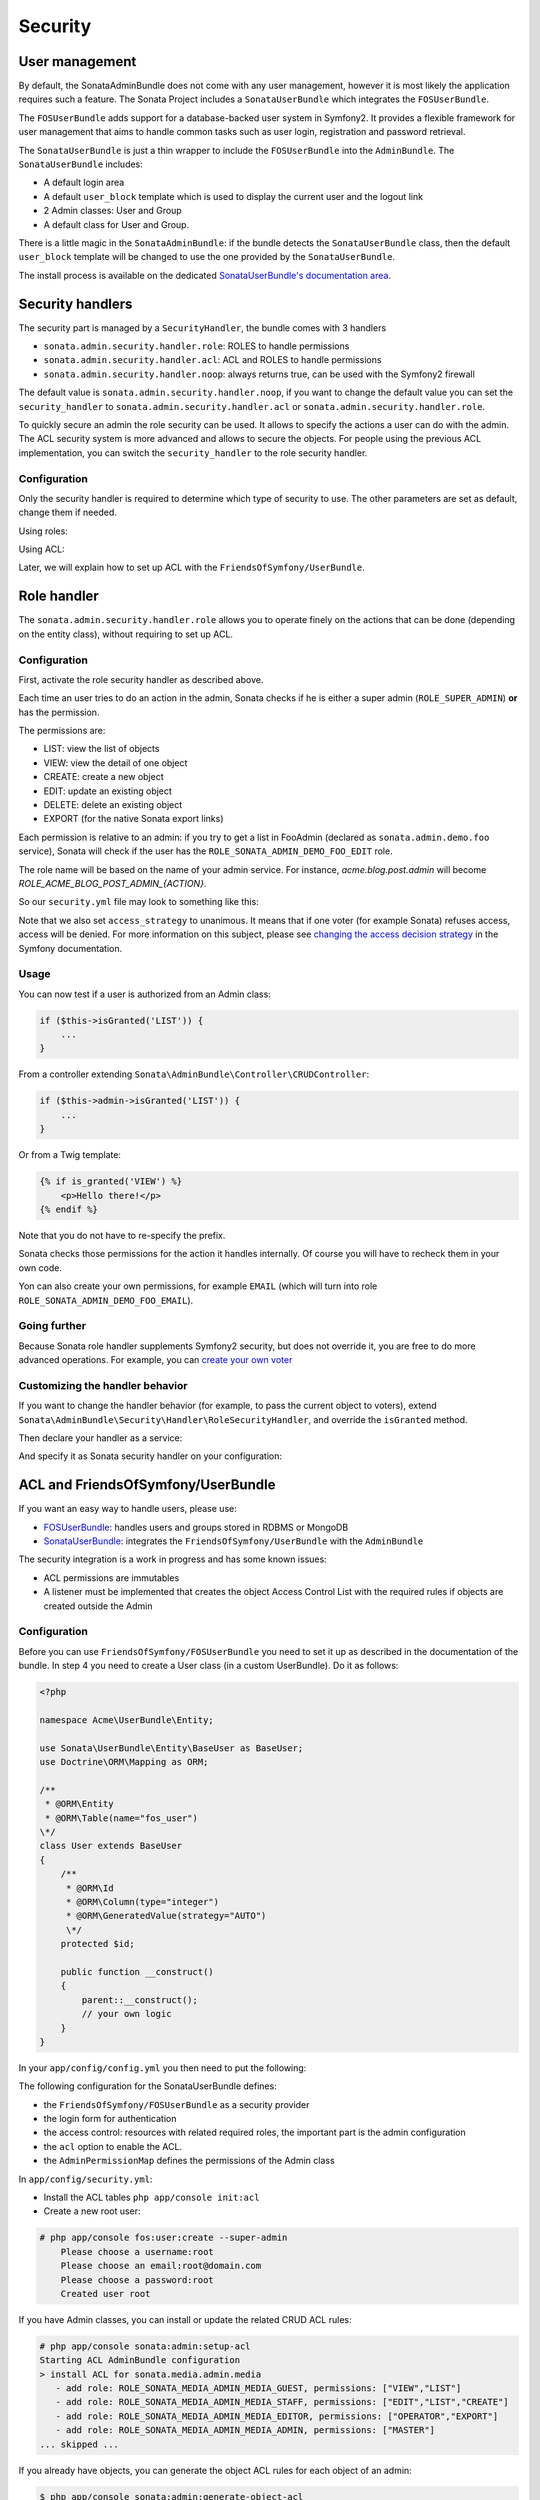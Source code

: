 Security
========

User management
---------------

By default, the SonataAdminBundle does not come with any user management,
however it is most likely the application requires such a feature. The Sonata
Project includes a ``SonataUserBundle`` which integrates the ``FOSUserBundle``.

The ``FOSUserBundle`` adds support for a database-backed user system in Symfony2.
It provides a flexible framework for user management that aims to handle common
tasks such as user login, registration and password retrieval.

The ``SonataUserBundle`` is just a thin wrapper to include the ``FOSUserBundle``
into the ``AdminBundle``. The ``SonataUserBundle`` includes:

* A default login area
* A default ``user_block`` template which is used to display the current user
  and the logout link
* 2 Admin classes: User and Group
* A default class for User and Group.

There is a little magic in the ``SonataAdminBundle``: if the bundle detects the
``SonataUserBundle`` class, then the default ``user_block`` template will be
changed to use the one provided by the ``SonataUserBundle``.

The install process is available on the dedicated
`SonataUserBundle's documentation area`_.


Security handlers
-----------------

The security part is managed by a ``SecurityHandler``, the bundle comes with 3 handlers

- ``sonata.admin.security.handler.role``: ROLES to handle permissions
- ``sonata.admin.security.handler.acl``: ACL and ROLES to handle permissions
- ``sonata.admin.security.handler.noop``: always returns true, can be used
  with the Symfony2 firewall

The default value is ``sonata.admin.security.handler.noop``, if you want to
change the default value you can set the ``security_handler`` to
``sonata.admin.security.handler.acl`` or ``sonata.admin.security.handler.role``.

To quickly secure an admin the role security can be used. It allows to specify
the actions a user can do with the admin. The ACL security system is more advanced
and allows to secure the objects. For people using the previous ACL
implementation, you can switch the ``security_handler`` to the role security handler.

Configuration
~~~~~~~~~~~~~

Only the security handler is required to determine which type of security to use.
The other parameters are set as default, change them if needed.

Using roles:

.. configuration-block::

    .. code-block:: yaml

        # app/config/config.yml
        sonata_admin:
            security:
                handler: sonata.admin.security.handler.role

Using ACL:

.. configuration-block::

    .. code-block:: yaml

        # app/config/config.yml
        sonata_admin:
            security:
                handler: sonata.admin.security.handler.acl
                # acl security information
                information:
                    GUEST:    [VIEW, LIST]
                    STAFF:    [EDIT, LIST, CREATE]
                    EDITOR:   [OPERATOR, EXPORT]
                    ADMIN:    [MASTER]
                # permissions not related to an object instance and also to be available when objects do not exist
                # the DELETE admin permission means the user is allowed to batch delete objects
                admin_permissions: [CREATE, LIST, DELETE, UNDELETE, EXPORT, OPERATOR, MASTER]
                # permission related to the objects
                object_permissions: [VIEW, EDIT, DELETE, UNDELETE, OPERATOR, MASTER, OWNER]

Later, we will explain how to set up ACL with the
``FriendsOfSymfony/UserBundle``.

Role handler
------------

The ``sonata.admin.security.handler.role`` allows you to operate finely on the
actions that can be done (depending on the entity class), without requiring to set up ACL.

Configuration
~~~~~~~~~~~~~

First, activate the role security handler as described above.

Each time an user tries to do an action in the admin, Sonata checks if he is
either a super admin (``ROLE_SUPER_ADMIN``) **or** has the permission.

The permissions are:

* LIST: view the list of objects
* VIEW: view the detail of one object
* CREATE: create a new object
* EDIT: update an existing object
* DELETE: delete an existing object
* EXPORT (for the native Sonata export links)

Each permission is relative to an admin: if you try to get a list in FooAdmin (declared as ``sonata.admin.demo.foo``
service), Sonata will check if the user has the ``ROLE_SONATA_ADMIN_DEMO_FOO_EDIT`` role.

The role name will be based on the name of your admin service. For instance, `acme.blog.post.admin` will become `ROLE_ACME_BLOG_POST_ADMIN_{ACTION}`.

So our ``security.yml`` file may look to something like this:

.. configuration-block::

    .. code-block:: yaml

        # app/config/security.yml
        security:
            ...
            role_hierarchy:
                # for convenience, I decided to gather Sonata roles here
                ROLE_SONATA_FOO_READER:
                    - ROLE_SONATA_ADMIN_DEMO_FOO_LIST
                    - ROLE_SONATA_ADMIN_DEMO_FOO_VIEW
                ROLE_SONATA_FOO_EDITOR:
                    - ROLE_SONATA_ADMIN_DEMO_FOO_CREATE
                    - ROLE_SONATA_ADMIN_DEMO_FOO_EDIT
                ROLE_SONATA_FOO_ADMIN:
                    - ROLE_SONATA_ADMIN_DEMO_FOO_DELETE
                    - ROLE_SONATA_ADMIN_DEMO_FOO_EXPORT
                # those are the roles I will use (less verbose)
                ROLE_STAFF:             [ROLE_USER, ROLE_SONATA_FOO_READER]
                ROLE_ADMIN:             [ROLE_STAFF, ROLE_SONATA_FOO_EDITOR, ROLE_SONATA_FOO_ADMIN]
                ROLE_SUPER_ADMIN:       [ROLE_ADMIN, ROLE_ALLOWED_TO_SWITCH]

            # set access_strategy to unanimous, else you may have unexpected behaviors
            access_decision_manager:
                strategy: unanimous

Note that we also set ``access_strategy`` to unanimous.
It means that if one voter (for example Sonata) refuses access, access will be denied.
For more information on this subject, please see `changing the access decision strategy`_
in the Symfony documentation.

Usage
~~~~~

You can now test if a user is authorized from an Admin class:

.. code-block:: php

        if ($this->isGranted('LIST')) {
            ...
        }

From a controller extending ``Sonata\AdminBundle\Controller\CRUDController``:

.. code-block:: php

        if ($this->admin->isGranted('LIST')) {
            ...
        }

Or from a Twig template:

.. code-block:: jinja

        {% if is_granted('VIEW') %}
            <p>Hello there!</p>
        {% endif %}

Note that you do not have to re-specify the prefix.

Sonata checks those permissions for the action it handles internally.
Of course you will have to recheck them in your own code.

Yon can also create your own permissions, for example ``EMAIL``
(which will turn into role ``ROLE_SONATA_ADMIN_DEMO_FOO_EMAIL``).

Going further
~~~~~~~~~~~~~

Because Sonata role handler supplements Symfony2 security, but does not override it, you are free to do more advanced operations.
For example, you can `create your own voter`_

Customizing the handler behavior
~~~~~~~~~~~~~~~~~~~~~~~~~~~~~~~~

If you want to change the handler behavior (for example, to pass the current object to voters), extend
``Sonata\AdminBundle\Security\Handler\RoleSecurityHandler``, and override the ``isGranted`` method.

Then declare your handler as a service:

.. configuration-block::

    .. code-block:: xml

        <parameters>
            <parameter key="acme.demo.security.handler.role.class" >Acme\DemoBundle\Security\Handler\RoleSecurityHandler</parameter>
        </parameters>
        <services>
            <service id="acme.demo.security.handler.role" class="%acme.demo.security.handler.role.class%" public="false">
                <argument type="service" id="security.context" on-invalid="null" />
                <argument type="collection">
                    <argument>ROLE_SUPER_ADMIN</argument>
                </argument>
            </service>
        ...

And specify it as Sonata security handler on your configuration:

.. configuration-block::

    .. code-block:: yaml

        # app/config/config.yml
        sonata_admin:
            security:
                handler: acme.demo.security.handler.role

ACL and FriendsOfSymfony/UserBundle
-----------------------------------

If you want an easy way to handle users, please use:

- `FOSUserBundle <https://github.com/FriendsOfSymfony/FOSUserBundle>`_: handles
  users and groups stored in RDBMS or MongoDB
- `SonataUserBundle <https://github.com/sonata-project/SonataUserBundle>`_: integrates the
  ``FriendsOfSymfony/UserBundle`` with the ``AdminBundle``

The security integration is a work in progress and has some known issues:

- ACL permissions are immutables
- A listener must be implemented that creates the object Access Control List
  with the required rules if objects are created outside the Admin

Configuration
~~~~~~~~~~~~~

Before you can use ``FriendsOfSymfony/FOSUserBundle`` you need to set it up as
described in the documentation of the bundle. In step 4 you need to create a
User class (in a custom UserBundle). Do it as follows:

.. code-block:: php

    <?php

    namespace Acme\UserBundle\Entity;

    use Sonata\UserBundle\Entity\BaseUser as BaseUser;
    use Doctrine\ORM\Mapping as ORM;

    /**
     * @ORM\Entity
     * @ORM\Table(name="fos_user")
    \*/
    class User extends BaseUser
    {
        /**
         * @ORM\Id
         * @ORM\Column(type="integer")
         * @ORM\GeneratedValue(strategy="AUTO")
         \*/
        protected $id;

        public function __construct()
        {
            parent::__construct();
            // your own logic
        }
    }

In your ``app/config/config.yml`` you then need to put the following:

.. configuration-block::

    .. code-block:: yaml

        fos_user:
            db_driver: orm
            firewall_name: main
            user_class: Acme\UserBundle\Entity\User

The following configuration for the SonataUserBundle defines:

- the ``FriendsOfSymfony/FOSUserBundle`` as a security provider
- the login form for authentication
- the access control: resources with related required roles, the important
  part is the admin configuration
- the ``acl`` option to enable the ACL.
- the ``AdminPermissionMap`` defines the permissions of the Admin class

.. configuration-block::

    .. code-block:: yaml

        # src/Acme/MyBundle/Resources/config/services.yml

        parameters:
            # ... other parameters
            security.acl.permission.map.class: Sonata\AdminBundle\Security\Acl\Permission\AdminPermissionMap
            # optionally use a custom MaskBuilder
            #sonata.admin.security.mask.builder.class: Sonata\AdminBundle\Security\Acl\Permission\MaskBuilder

In ``app/config/security.yml``:

.. configuration-block::

    .. code-block:: yaml

        # app/config/security.yml
        security:
            providers:
                fos_userbundle:
                    id: fos_user.user_manager

            firewalls:
                main:
                    pattern:      .*
                    form-login:
                        provider:       fos_userbundle
                        login_path:     /login
                        use_forward:    false
                        check_path:     /login_check
                        failure_path:   null
                    logout:       true
                    anonymous:    true

            access_control:
                # The WDT has to be allowed to anonymous users to avoid requiring the login with the AJAX request
                - { path: ^/wdt/, role: IS_AUTHENTICATED_ANONYMOUSLY }
                - { path: ^/profiler/, role: IS_AUTHENTICATED_ANONYMOUSLY }

                # AsseticBundle paths used when using the controller for assets
                - { path: ^/js/, role: IS_AUTHENTICATED_ANONYMOUSLY }
                - { path: ^/css/, role: IS_AUTHENTICATED_ANONYMOUSLY }

                # URL of FOSUserBundle which need to be available to anonymous users
                - { path: ^/login$, role: IS_AUTHENTICATED_ANONYMOUSLY }
                - { path: ^/login_check$, role: IS_AUTHENTICATED_ANONYMOUSLY } # for the case of a failed login
                - { path: ^/user/new$, role: IS_AUTHENTICATED_ANONYMOUSLY }
                - { path: ^/user/check-confirmation-email$, role: IS_AUTHENTICATED_ANONYMOUSLY }
                - { path: ^/user/confirm/, role: IS_AUTHENTICATED_ANONYMOUSLY }
                - { path: ^/user/confirmed$, role: IS_AUTHENTICATED_ANONYMOUSLY }
                - { path: ^/user/request-reset-password$, role: IS_AUTHENTICATED_ANONYMOUSLY }
                - { path: ^/user/send-resetting-email$, role: IS_AUTHENTICATED_ANONYMOUSLY }
                - { path: ^/user/check-resetting-email$, role: IS_AUTHENTICATED_ANONYMOUSLY }
                - { path: ^/user/reset-password/, role: IS_AUTHENTICATED_ANONYMOUSLY }

                # Secured part of the site
                # This config requires being logged for the whole site and having the admin role for the admin part.
                # Change these rules to adapt them to your needs
                - { path: ^/admin/, role: ROLE_ADMIN }
                - { path: ^/.*, role: IS_AUTHENTICATED_ANONYMOUSLY }


            role_hierarchy:
                ROLE_ADMIN:       [ROLE_USER, ROLE_SONATA_ADMIN]
                ROLE_SUPER_ADMIN: [ROLE_ADMIN, ROLE_ALLOWED_TO_SWITCH]

            acl:
                connection: default

- Install the ACL tables ``php app/console init:acl``

- Create a new root user:

.. code-block:: sh

    # php app/console fos:user:create --super-admin
        Please choose a username:root
        Please choose an email:root@domain.com
        Please choose a password:root
        Created user root

If you have Admin classes, you can install or update the related CRUD ACL rules:

.. code-block:: sh

    # php app/console sonata:admin:setup-acl
    Starting ACL AdminBundle configuration
    > install ACL for sonata.media.admin.media
       - add role: ROLE_SONATA_MEDIA_ADMIN_MEDIA_GUEST, permissions: ["VIEW","LIST"]
       - add role: ROLE_SONATA_MEDIA_ADMIN_MEDIA_STAFF, permissions: ["EDIT","LIST","CREATE"]
       - add role: ROLE_SONATA_MEDIA_ADMIN_MEDIA_EDITOR, permissions: ["OPERATOR","EXPORT"]
       - add role: ROLE_SONATA_MEDIA_ADMIN_MEDIA_ADMIN, permissions: ["MASTER"]
    ... skipped ...


If you already have objects, you can generate the object ACL rules for each
object of an admin:

.. code-block:: sh

    $ php app/console sonata:admin:generate-object-acl

Optionally, you can specify an object owner, and step through each admin. See
the help of the command for more information.

If you try to access to the admin class you should see the login form, just
log in with the ``root`` user.

An Admin is displayed in the dashboard (and menu) when the user has the role
``LIST``. To change this override the ``showIn`` method in the Admin class.

Roles and Access control lists
~~~~~~~~~~~~~~~~~~~~~~~~~~~~~~
A user can have several roles when working with an application. Each Admin class
has several roles, and each role specifies the permissions of the user for the
``Admin`` class. Or more specifically, what the user can do with the domain object(s)
the ``Admin`` class is created for.

By default each ``Admin`` class contains the following roles, override the
property ``$securityInformation`` to change this:

- ``ROLE_SONATA_..._GUEST``
    a guest that is allowed to ``VIEW`` an object and a ``LIST`` of objects;
- ``ROLE_SONATA_..._STAFF``
    probably the biggest part of the users, a staff user  has the same permissions
    as guests and is additionally allowed to ``EDIT`` and ``CREATE`` new objects;
- ``ROLE_SONATA_..._EDITOR``
    an editor is granted all access and, compared to the staff users, is allowed to ``DELETE``;
- ``ROLE_SONATA_..._ADMIN``
    an administrative user is granted all access and on top of that, the user is allowed to grant other users access.

Owner:

- when an object is created, the currently logged in user is set as owner for
  that object and is granted all access for that object;
- this means the user owning the object is always allowed to ``DELETE`` the
  object, even when they only have the staff role.

Vocabulary used for Access Control Lists:

- **Role:** a user role;
- **ACL:** a list of access rules, the Admin uses 2 types:
- **Admin ACL:** created from the Security information of the Admin class
  for  each admin and shares the Access Control Entries that specify what
  the  user can do (permissions) with the admin
- **Object ACL:** also created from the security information of the ``Admin``
  class however created for each object, it uses 2 scopes:

  - **Class-Scope:** the class scope contains the rules that are valid
    for all object of a certain class;
  - **Object-Scope:** specifies the owner;
- **Sid:** Security identity, an ACL role for the Class-Scope ACL and the
  user for the Object-Scope ACL;
- **Oid:** Object identity, identifies the ACL, for the admin ACL this is
  the admin code, for the object ACL this is the object id;
- **ACE:** a role (or sid) and its permissions;
- **Permission:** this tells what the user is allowed to do with the Object
  identity;
- **Bitmask:** a permission can have several bitmasks, each bitmask
  represents a permission. When permission ``VIEW`` is requested and it
  contains the ``VIEW`` and ``EDIT`` bitmask and the user only has the
  ``EDIT`` permission, then the permission ``VIEW`` is granted.
- **PermissionMap:** configures the bitmasks for each permission, to change
  the default mapping create a voter for the domain class of the Admin.

  There can be many voters that may have different permission maps. However,
  prevent that multiple voters vote on the same class with overlapping bitmasks.

See the cookbook article "`Advanced ACL concepts 
<http://symfony.com/doc/current/cookbook/security/acl_advanced.html#pre-authorization-decisions.>`_" 
for the meaning of the different permissions.


How is access granted?
~~~~~~~~~~~~~~~~~~~~~~

In the application the security context is asked if access is granted for a role
or a permission (``admin.isGranted``):

- **Token:** a token identifies a user between requests;
- **Voter:** sort of judge that returns if access is granted of denied, if the
  voter should not vote for a case, it returns abstain;
- **AccessDecisionManager:** decides if access is granted or denied according
  a specific strategy. It grants access if at least one (affirmative strategy),
  all (unanimous strategy) or more then half (consensus strategy) of the
  counted votes granted access;
- **RoleVoter:** votes for all attributes stating with ``ROLE_`` and grants
  access if the user has this role;
- **RoleHierarchyVoter:** when the role ``ROLE_SONATA_ADMIN`` is voted for,
  it also votes "granted" if the user has the role ``ROLE_SUPER_ADMIN``;
- **AclVoter:** grants access for the permissions of the ``Admin`` class if
  the user has the permission, the user has a permission that is included in
  the bitmasks of the permission requested to vote for or the user owns the
  object.

Create a custom voter or a custom permission map
~~~~~~~~~~~~~~~~~~~~~~~~~~~~~~~~~~~~~~~~~~~~~~~~

In some occasions you need to create a custom voter or a custom permission map
because for example you want to restrict access using extra rules:

- create a custom voter class that extends the ``AclVoter``

  .. code-block:: php

      <?php

      namespace Acme\DemoBundle\Security\Authorization\Voter;

      use FOS\UserBundle\Model\UserInterface;
      use Symfony\Component\Security\Core\Authentication\Token\TokenInterface;
      use Symfony\Component\Security\Acl\Voter\AclVoter;

      class UserAclVoter extends AclVoter
      {
          /**
          * {@InheritDoc}
          */
          public function supportsClass($class)
          {
              // support the Class-Scope ACL for votes with the custom permission map
              // return $class === 'Sonata\UserBundle\Admin\Entity\UserAdmin' || $is_subclass_of($class, 'FOS\UserBundle\Model\UserInterface');
              // if you use php >=5.3.7 you can check the inheritance with is_a($class, 'Sonata\UserBundle\Admin\Entity\UserAdmin');
              // support the Object-Scope ACL
              return is_subclass_of($class, 'FOS\UserBundle\Model\UserInterface');
          }

          public function supportsAttribute($attribute)
          {
              return $attribute === 'EDIT' || $attribute === 'DELETE';
          }

          public function vote(TokenInterface $token, $object, array $attributes)
          {
              if (!$this->supportsClass(get_class($object))) {
                  return self::ACCESS_ABSTAIN;
              }

              foreach ($attributes as $attribute) {
                  if ($this->supportsAttribute($attribute) && $object instanceof UserInterface) {
                      if ($object->isSuperAdmin() && !$token->getUser()->isSuperAdmin()) {
                          // deny a non super admin user to edit a super admin user
                          return self::ACCESS_DENIED;
                      }
                  }
              }

              // use the parent vote with the custom permission map:
              // return parent::vote($token, $object, $attributes);
              // otherwise leave the permission voting to the AclVoter that is using the default permission map
              return self::ACCESS_ABSTAIN;
          }
      }

- optionally create a custom permission map, copy to start the
  ``Sonata\AdminBundle\Security\Acl\Permission\AdminPermissionMap.php`` to
  your bundle

- declare the voter and permission map as a service

    .. configuration-block::

      .. code-block:: xml

          <!-- src/Acme/DemoBundle/Resources/config/services.xml -->

          <parameters>
              <parameter key="security.acl.user_voter.class">Acme\DemoBundle\Security\Authorization\Voter\UserAclVoter</parameter>
              <!-- <parameter key="security.acl.user_permission.map.class">Acme\DemoBundle\Security\Acl\Permission\UserAdminPermissionMap</parameter> -->
          </parameters>

          <services>
              <!-- <service id="security.acl.user_permission.map" class="%security.acl.permission.map.class%" public="false"></service> -->

              <service id="security.acl.voter.user_permissions" class="%security.acl.user_voter.class%" public="false">
                  <tag name="monolog.logger" channel="security" />
                  <argument type="service" id="security.acl.provider" />
                  <argument type="service" id="security.acl.object_identity_retrieval_strategy" />
                  <argument type="service" id="security.acl.security_identity_retrieval_strategy" />
                  <argument type="service" id="security.acl.permission.map" />
                  <argument type="service" id="logger" on-invalid="null" />
                  <tag name="security.voter" priority="255" />
              </service>
          </services>

- change the access decision strategy to ``unanimous``

    .. configuration-block::

      .. code-block:: yaml

          # app/config/security.yml
          security:
              access_decision_manager:
                  # Strategy can be: affirmative, unanimous or consensus
                  strategy: unanimous

- to make this work the permission needs to be checked using the Object ACL

  - modify the template (or code) where applicable:

    .. code-block:: html+jinja

        {% if admin.isGranted('EDIT', user_object) %} {# ... #} {% endif %}

  - because the object ACL permission is checked, the ACL for the object must
    have been created, otherwise the ``AclVoter`` will deny ``EDIT`` access
    for a non super admin user trying to edit another non super admin user.
    This is automatically done when the object is created using the Admin.
    If objects are also created outside the Admin, have a look at the
    ``createSecurityObject`` method in the ``AclSecurityHandler``.

Usage
~~~~~

Every time you create a new ``Admin`` class, you should start with the command
``php app/console sonata:admin:setup-acl`` so the ACL database will be updated
with the latest roles and permissions.

In the templates, or in your code, you can use the Admin method ``isGranted()``:

- check for an admin that the user is allowed to ``EDIT``:

  .. code-block:: html+jinja

      {# use the admin security method  #}
      {% if admin.isGranted('EDIT') %} {# ... #} {% endif %}

      {# or use the default is_granted symfony helper, the following will give the same result #}
      {% if is_granted('ROLE_SUPER_ADMIN') or is_granted('EDIT', admin) %} {# ... #} {% endif %}

- check for an admin that the user is allowed to ``DELETE``, the object is added
  to also check if the object owner is allowed to ``DELETE``:

  .. code-block:: html+jinja

      {# use the admin security method  #}
      {% if admin.isGranted('DELETE', object) %} {# ... #} {% endif %}

      {# or use the default is_granted symfony helper, the following will give the same result #}
      {% if is_granted('ROLE_SUPER_ADMIN') or is_granted('DELETE', object) %} {# ... #} {% endif %}

List filtering
~~~~~~~~~~~~~~

List filtering using ACL is available as a third party bundle:
`CoopTilleulsAclSonataAdminExtensionBundle <https://github.com/coopTilleuls/CoopTilleulsAclSonataAdminExtensionBundle>`_.
When enabled, the logged in user will only see the objects for which it has the `VIEW` right (or superior).

ACL editor
----------

SonataAdminBundle provides a user-friendly ACL editor
interface.
It will be automatically available if the ``sonata.admin.security.handler.acl``
security handler is used and properly configured.

The ACL editor is only available for users with `OWNER` or `MASTER` permissions
on the object instance.
The `OWNER` and `MASTER` permissions can only be edited by an user with the
`OWNER` permission on the object instance.

.. figure:: ../images/acl_editor.png
   :align: center
   :alt: The ACL editor
   :width: 700px

User list customization
~~~~~~~~~~~~~~~~~~~~~~~

By default, the ACL editor allows to set permissions for all users managed by
``FOSUserBundle``.

To customize displayed user override
`Sonata\AdminBundle\Controller\CRUDController::getAclUsers()`. This method must
return an iterable collection of users.

.. code-block:: php

    /**
     * {@InheritDoc}
     */
    protected function getAclUsers()
    {
        $userManager = $container->get('fos_user.user_manager');

        // Display only kevin and anne
        $users[] = $userManager->findUserByUsername('kevin');
        $users[] = $userManager->findUserByUsername('anne');

        return new \ArrayIterator($users);
    }

Role list customization
~~~~~~~~~~~~~~~~~~~~~~~

By default, the ACL editor allows to set permissions for all roles.

To customize displayed role override
`Sonata\AdminBundle\Controller\CRUDController::getAclRoles()`. This method must
return an iterable collection of roles.

.. code-block:: php

    /**
     * {@InheritDoc}
     */
    protected function getAclRoles()
    {
        // Display only ROLE_BAPTISTE and ROLE_HELENE
        $roles = array('ROLE_BAPTISTE', 'ROLE_HELENE');

        return new \ArrayIterator($roles);
    }

Custom user manager
~~~~~~~~~~~~~~~~~~~

If your project does not use `FOSUserBundle`, you can globally configure another
service to use when retrieving your users.

- Create a service with a method called `findUsers()` returning an iterable
  collection of users
- Update your admin configuration to reference your service name

.. configuration-block::

    .. code-block:: yaml

        # app/config/config.yml
        sonata_admin:
            security:
                acl_user_manager: my_user_manager # The name of your service

.. _`SonataUserBundle's documentation area`: http://sonata-project.org/bundles/user/master/doc/reference/installation.html
.. _`changing the access decision strategy`: http://symfony.com/doc/2.2/cookbook/security/voters.html#changing-the-access-decision-strategy
.. _`create your own voter`: http://symfony.com/doc/2.2/cookbook/security/voters.html
